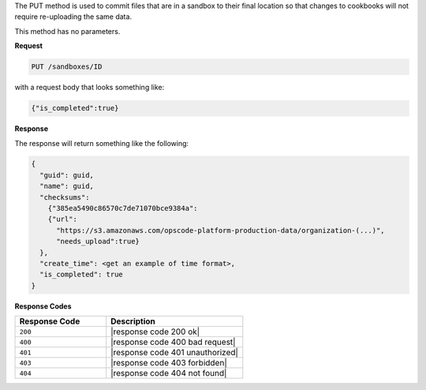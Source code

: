 .. The contents of this file are included in multiple topics.
.. This file should not be changed in a way that hinders its ability to appear in multiple documentation sets.

The PUT method is used to commit files that are in a sandbox to their final location so that changes to cookbooks will not require re-uploading the same data.

This method has no parameters.

**Request**

.. code-block:: xml

   PUT /sandboxes/ID

with a request body that looks something like:

.. code-block:: javascript

   {"is_completed":true}

**Response**

The response will return something like the following:

.. code-block:: javascript

   {
     "guid": guid,
     "name": guid,
     "checksums":
       {"385ea5490c86570c7de71070bce9384a":
       {"url":
         "https://s3.amazonaws.com/opscode-platform-production-data/organization-(...)",
         "needs_upload":true}
     },
     "create_time": <get an example of time format>,
     "is_completed": true
   }

**Response Codes**

.. list-table::
   :widths: 200 300
   :header-rows: 1

   * - Response Code
     - Description
   * - ``200``
     - |response code 200 ok|
   * - ``400``
     - |response code 400 bad request|
   * - ``401``
     - |response code 401 unauthorized|
   * - ``403``
     - |response code 403 forbidden|
   * - ``404``
     - |response code 404 not found|
